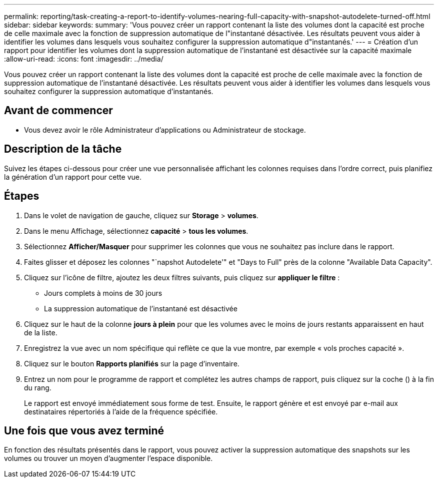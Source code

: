 ---
permalink: reporting/task-creating-a-report-to-identify-volumes-nearing-full-capacity-with-snapshot-autodelete-turned-off.html 
sidebar: sidebar 
keywords:  
summary: 'Vous pouvez créer un rapport contenant la liste des volumes dont la capacité est proche de celle maximale avec la fonction de suppression automatique de l"instantané désactivée. Les résultats peuvent vous aider à identifier les volumes dans lesquels vous souhaitez configurer la suppression automatique d"instantanés.' 
---
= Création d'un rapport pour identifier les volumes dont la suppression automatique de l'instantané est désactivée sur la capacité maximale
:allow-uri-read: 
:icons: font
:imagesdir: ../media/


[role="lead"]
Vous pouvez créer un rapport contenant la liste des volumes dont la capacité est proche de celle maximale avec la fonction de suppression automatique de l'instantané désactivée. Les résultats peuvent vous aider à identifier les volumes dans lesquels vous souhaitez configurer la suppression automatique d'instantanés.



== Avant de commencer

* Vous devez avoir le rôle Administrateur d'applications ou Administrateur de stockage.




== Description de la tâche

Suivez les étapes ci-dessous pour créer une vue personnalisée affichant les colonnes requises dans l'ordre correct, puis planifiez la génération d'un rapport pour cette vue.



== Étapes

. Dans le volet de navigation de gauche, cliquez sur *Storage* > *volumes*.
. Dans le menu Affichage, sélectionnez *capacité* > *tous les volumes*.
. Sélectionnez *Afficher/Masquer* pour supprimer les colonnes que vous ne souhaitez pas inclure dans le rapport.
. Faites glisser et déposez les colonnes "`napshot Autodelete'" et "Days to Full" près de la colonne "Available Data Capacity".
. Cliquez sur l'icône de filtre, ajoutez les deux filtres suivants, puis cliquez sur *appliquer le filtre* :
+
** Jours complets à moins de 30 jours
** La suppression automatique de l'instantané est désactivée


. Cliquez sur le haut de la colonne *jours à plein* pour que les volumes avec le moins de jours restants apparaissent en haut de la liste.
. Enregistrez la vue avec un nom spécifique qui reflète ce que la vue montre, par exemple « vols proches capacité ».
. Cliquez sur le bouton *Rapports planifiés* sur la page d'inventaire.
. Entrez un nom pour le programme de rapport et complétez les autres champs de rapport, puis cliquez sur la coche (image:../media/blue-check.gif[""]) à la fin du rang.
+
Le rapport est envoyé immédiatement sous forme de test. Ensuite, le rapport génère et est envoyé par e-mail aux destinataires répertoriés à l'aide de la fréquence spécifiée.





== Une fois que vous avez terminé

En fonction des résultats présentés dans le rapport, vous pouvez activer la suppression automatique des snapshots sur les volumes ou trouver un moyen d'augmenter l'espace disponible.
